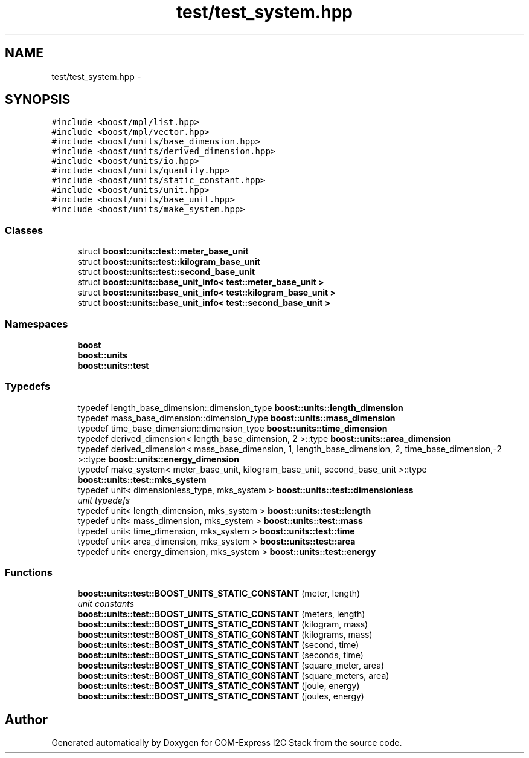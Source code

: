 .TH "test/test_system.hpp" 3 "Tue Aug 8 2017" "Version 1.0" "COM-Express I2C Stack" \" -*- nroff -*-
.ad l
.nh
.SH NAME
test/test_system.hpp \- 
.SH SYNOPSIS
.br
.PP
\fC#include <boost/mpl/list\&.hpp>\fP
.br
\fC#include <boost/mpl/vector\&.hpp>\fP
.br
\fC#include <boost/units/base_dimension\&.hpp>\fP
.br
\fC#include <boost/units/derived_dimension\&.hpp>\fP
.br
\fC#include <boost/units/io\&.hpp>\fP
.br
\fC#include <boost/units/quantity\&.hpp>\fP
.br
\fC#include <boost/units/static_constant\&.hpp>\fP
.br
\fC#include <boost/units/unit\&.hpp>\fP
.br
\fC#include <boost/units/base_unit\&.hpp>\fP
.br
\fC#include <boost/units/make_system\&.hpp>\fP
.br

.SS "Classes"

.in +1c
.ti -1c
.RI "struct \fBboost::units::test::meter_base_unit\fP"
.br
.ti -1c
.RI "struct \fBboost::units::test::kilogram_base_unit\fP"
.br
.ti -1c
.RI "struct \fBboost::units::test::second_base_unit\fP"
.br
.ti -1c
.RI "struct \fBboost::units::base_unit_info< test::meter_base_unit >\fP"
.br
.ti -1c
.RI "struct \fBboost::units::base_unit_info< test::kilogram_base_unit >\fP"
.br
.ti -1c
.RI "struct \fBboost::units::base_unit_info< test::second_base_unit >\fP"
.br
.in -1c
.SS "Namespaces"

.in +1c
.ti -1c
.RI " \fBboost\fP"
.br
.ti -1c
.RI " \fBboost::units\fP"
.br
.ti -1c
.RI " \fBboost::units::test\fP"
.br
.in -1c
.SS "Typedefs"

.in +1c
.ti -1c
.RI "typedef length_base_dimension::dimension_type \fBboost::units::length_dimension\fP"
.br
.ti -1c
.RI "typedef mass_base_dimension::dimension_type \fBboost::units::mass_dimension\fP"
.br
.ti -1c
.RI "typedef time_base_dimension::dimension_type \fBboost::units::time_dimension\fP"
.br
.ti -1c
.RI "typedef derived_dimension< length_base_dimension, 2 >::type \fBboost::units::area_dimension\fP"
.br
.ti -1c
.RI "typedef derived_dimension< mass_base_dimension, 1, length_base_dimension, 2, time_base_dimension,\-2 >::type \fBboost::units::energy_dimension\fP"
.br
.ti -1c
.RI "typedef make_system< meter_base_unit, kilogram_base_unit, second_base_unit >::type \fBboost::units::test::mks_system\fP"
.br
.ti -1c
.RI "typedef unit< dimensionless_type, mks_system > \fBboost::units::test::dimensionless\fP"
.br
.RI "\fIunit typedefs \fP"
.ti -1c
.RI "typedef unit< length_dimension, mks_system > \fBboost::units::test::length\fP"
.br
.ti -1c
.RI "typedef unit< mass_dimension, mks_system > \fBboost::units::test::mass\fP"
.br
.ti -1c
.RI "typedef unit< time_dimension, mks_system > \fBboost::units::test::time\fP"
.br
.ti -1c
.RI "typedef unit< area_dimension, mks_system > \fBboost::units::test::area\fP"
.br
.ti -1c
.RI "typedef unit< energy_dimension, mks_system > \fBboost::units::test::energy\fP"
.br
.in -1c
.SS "Functions"

.in +1c
.ti -1c
.RI "\fBboost::units::test::BOOST_UNITS_STATIC_CONSTANT\fP (meter, length)"
.br
.RI "\fIunit constants \fP"
.ti -1c
.RI "\fBboost::units::test::BOOST_UNITS_STATIC_CONSTANT\fP (meters, length)"
.br
.ti -1c
.RI "\fBboost::units::test::BOOST_UNITS_STATIC_CONSTANT\fP (kilogram, mass)"
.br
.ti -1c
.RI "\fBboost::units::test::BOOST_UNITS_STATIC_CONSTANT\fP (kilograms, mass)"
.br
.ti -1c
.RI "\fBboost::units::test::BOOST_UNITS_STATIC_CONSTANT\fP (second, time)"
.br
.ti -1c
.RI "\fBboost::units::test::BOOST_UNITS_STATIC_CONSTANT\fP (seconds, time)"
.br
.ti -1c
.RI "\fBboost::units::test::BOOST_UNITS_STATIC_CONSTANT\fP (square_meter, area)"
.br
.ti -1c
.RI "\fBboost::units::test::BOOST_UNITS_STATIC_CONSTANT\fP (square_meters, area)"
.br
.ti -1c
.RI "\fBboost::units::test::BOOST_UNITS_STATIC_CONSTANT\fP (joule, energy)"
.br
.ti -1c
.RI "\fBboost::units::test::BOOST_UNITS_STATIC_CONSTANT\fP (joules, energy)"
.br
.in -1c
.SH "Author"
.PP 
Generated automatically by Doxygen for COM-Express I2C Stack from the source code\&.
